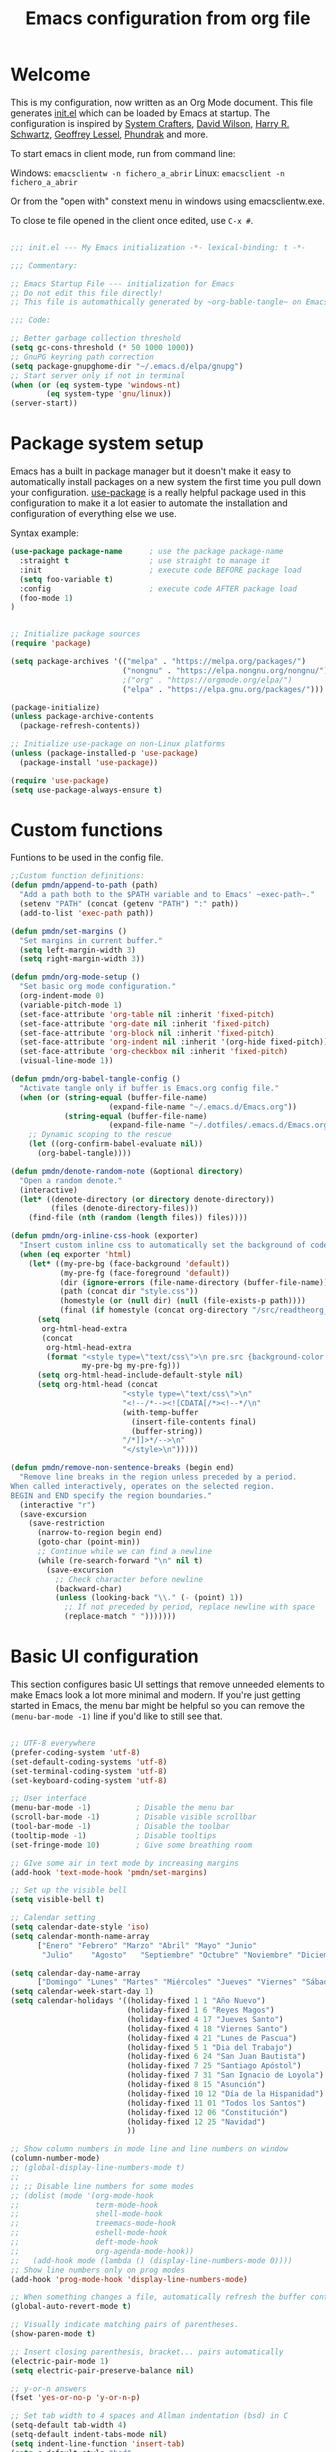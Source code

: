 #+TITLE: Emacs configuration from org file
#+PROPERTY: header-args:emacs-lisp :tangle ~/.emacs.d/init.el :mkdirp yes
#+STARTUP: overview

* Welcome

This is my configuration, now written as an Org Mode document.  This file generates [[file:init.el][init.el]] which can be loaded by Emacs at startup.
The configuration is inspired by [[https://github.com/daviwil/emacs-from-scratch][System Crafters]], [[https://github.com/daviwil/dotfiles/tree/master/.emacs.d][David Wilson]], [[https://github.com/hrs][Harry R. Schwartz]], [[https://github.com/geolessel][Geoffrey Lessel]], [[https://config.phundrak.com/emacs/][Phundrak]] and more.

To start emacs in client mode, run from command line:

Windows: ~emacsclientw -n fichero_a_abrir~
Linux: ~emacsclient -n fichero_a_abrir~

Or from the "open with" constext menu in windows using emacsclientw.exe.

To close te file opened in the client once edited, use =C-x #=.

#+begin_src emacs-lisp

  ;;; init.el --- My Emacs initialization -*- lexical-binding: t -*-

  ;;; Commentary:

  ;; Emacs Startup File --- initialization for Emacs
  ;; Do not edit this file directly!
  ;; This file is automathically generated by ~org-bable-tangle~ on Emacs.org

  ;;; Code:

  ;; Better garbage collection threshold
  (setq gc-cons-threshold (* 50 1000 1000))
  ;; GnuPG keyring path correction
  (setq package-gnupghome-dir "~/.emacs.d/elpa/gnupg")
  ;; Start server only if not in terminal
  (when (or (eq system-type 'windows-nt)
          (eq system-type 'gnu/linux))
  (server-start))
#+end_src

* Package system setup

Emacs has a built in package manager but it doesn't make it easy to automatically install packages on a new system the first time you pull down your configuration.  [[https://github.com/jwiegley/use-package][use-package]] is a really helpful package used in this configuration to make it a lot easier to automate the installation and configuration of everything else we use.

 Syntax example:
 
#+BEGIN_SRC emacs-lisp :tangle no
  (use-package package-name      ; use the package package-name
    :straight t                  ; use straight to manage it
    :init                        ; execute code BEFORE package load
    (setq foo-variable t)
    :config                      ; execute code AFTER package load
    (foo-mode 1)
  )
#+END_SRC

#+begin_src emacs-lisp

  ;; Initialize package sources
  (require 'package)

  (setq package-archives '(("melpa" . "https://melpa.org/packages/")
                           ("nongnu" . "https://elpa.nongnu.org/nongnu/")
                           ;("org" . "https://orgmode.org/elpa/")
                           ("elpa" . "https://elpa.gnu.org/packages/")))

  (package-initialize)
  (unless package-archive-contents
    (package-refresh-contents))

  ;; Initialize use-package on non-Linux platforms
  (unless (package-installed-p 'use-package)
    (package-install 'use-package))

  (require 'use-package)
  (setq use-package-always-ensure t)

#+end_src

* Custom functions

Funtions to be used in the config file.

#+BEGIN_SRC  emacs-lisp
  ;;Custom function definitions:
  (defun pmdn/append-to-path (path)
    "Add a path both to the $PATH variable and to Emacs' ~exec-path~."
    (setenv "PATH" (concat (getenv "PATH") ":" path))
    (add-to-list 'exec-path path))
#+END_SRC

#+begin_src emacs-lisp
  (defun pmdn/set-margins ()
    "Set margins in current buffer."
    (setq left-margin-width 3)
    (setq right-margin-width 3))
#+end_src

#+begin_src emacs-lisp
  (defun pmdn/org-mode-setup ()
    "Set basic org mode configuration."
    (org-indent-mode 0)
    (variable-pitch-mode 1)
    (set-face-attribute 'org-table nil :inherit 'fixed-pitch)
    (set-face-attribute 'org-date nil :inherit 'fixed-pitch)
    (set-face-attribute 'org-block nil :inherit 'fixed-pitch)
    (set-face-attribute 'org-indent nil :inherit '(org-hide fixed-pitch))
    (set-face-attribute 'org-checkbox nil :inherit 'fixed-pitch)
    (visual-line-mode 1))
#+end_src

#+begin_src emacs-lisp
  (defun pmdn/org-babel-tangle-config ()
    "Activate tangle only if buffer is Emacs.org config file."
    (when (or (string-equal (buffer-file-name)
                        (expand-file-name "~/.emacs.d/Emacs.org"))
              (string-equal (buffer-file-name)
                        (expand-file-name "~/.dotfiles/.emacs.d/Emacs.org")))
      ;; Dynamic scoping to the rescue
      (let ((org-confirm-babel-evaluate nil))
        (org-babel-tangle))))
#+end_src

#+begin_src emacs-lisp
  (defun pmdn/denote-random-note (&optional directory)
    "Open a random denote."
    (interactive)
    (let* ((denote-directory (or directory denote-directory))
           (files (denote-directory-files)))
      (find-file (nth (random (length files)) files))))
#+end_src

#+begin_src emacs-lisp
  (defun pmdn/org-inline-css-hook (exporter)
    "Insert custom inline css to automatically set the background of code to whatever theme I'm using's background. Also embed css into html file."
    (when (eq exporter 'html)
      (let* ((my-pre-bg (face-background 'default))
             (my-pre-fg (face-foreground 'default))
             (dir (ignore-errors (file-name-directory (buffer-file-name))))
             (path (concat dir "style.css"))
             (homestyle (or (null dir) (null (file-exists-p path))))
             (final (if homestyle (concat org-directory "/src/readtheorg_theme/css/readtheorg.css") path)))
        (setq
         org-html-head-extra
         (concat
          org-html-head-extra
          (format "<style type=\"text/css\">\n pre.src {background-color: %s; color: %s;}</style>\n"
                  my-pre-bg my-pre-fg)))
        (setq org-html-head-include-default-style nil)
        (setq org-html-head (concat
                           "<style type=\"text/css\">\n"
                           "<!--/*--><![CDATA[/*><!--*/\n"
                           (with-temp-buffer
                             (insert-file-contents final)
                             (buffer-string))
                           "/*]]>*/-->\n"
                           "</style>\n")))))
#+end_src

#+begin_src emacs-lisp
  (defun pmdn/remove-non-sentence-breaks (begin end)
    "Remove line breaks in the region unless preceded by a period.
  When called interactively, operates on the selected region.
  BEGIN and END specify the region boundaries."
    (interactive "r")
    (save-excursion
      (save-restriction
        (narrow-to-region begin end)
        (goto-char (point-min))
        ;; Continue while we can find a newline
        (while (re-search-forward "\n" nil t)
          (save-excursion
            ;; Check character before newline
            (backward-char)
            (unless (looking-back "\\." (- (point) 1))
              ;; If not preceded by period, replace newline with space
              (replace-match " ")))))))
#+end_src

* Basic UI configuration

This section configures basic UI settings that remove unneeded elements to make Emacs look a lot more minimal and modern.  If you're just getting started in Emacs, the menu bar might be helpful so you can remove the =(menu-bar-mode -1)= line if you'd like to still see that.

#+begin_src emacs-lisp

    ;; UTF-8 everywhere
    (prefer-coding-system 'utf-8)
    (set-default-coding-systems 'utf-8)
    (set-terminal-coding-system 'utf-8)
    (set-keyboard-coding-system 'utf-8)

    ;; User interface
    (menu-bar-mode -1)          ; Disable the menu bar
    (scroll-bar-mode -1)        ; Disable visible scrollbar
    (tool-bar-mode -1)          ; Disable the toolbar
    (tooltip-mode -1)           ; Disable tooltips
    (set-fringe-mode 10)        ; Give some breathing room

    ;; GIve some air in text mode by increasing margins
    (add-hook 'text-mode-hook 'pmdn/set-margins)

    ;; Set up the visible bell
    (setq visible-bell t)

    ;; Calendar setting
    (setq calendar-date-style 'iso)
    (setq calendar-month-name-array
          ["Enero" "Febrero" "Marzo" "Abril" "Mayo" "Junio"
           "Julio"    "Agosto"   "Septiembre" "Octubre" "Noviembre" "Diciembre"])
        
    (setq calendar-day-name-array
          ["Domingo" "Lunes" "Martes" "Miércoles" "Jueves" "Viernes" "Sábado"])
    (setq calendar-week-start-day 1)
    (setq calendar-holidays '((holiday-fixed 1 1 "Año Nuevo")
                              (holiday-fixed 1 6 "Reyes Magos")
                              (holiday-fixed 4 17 "Jueves Santo")
                              (holiday-fixed 4 18 "Viernes Santo")
                              (holiday-fixed 4 21 "Lunes de Pascua")
                              (holiday-fixed 5 1 "Dia del Trabajo")
                              (holiday-fixed 6 24 "San Juan Bautista")
                              (holiday-fixed 7 25 "Santiago Apóstol")
                              (holiday-fixed 7 31 "San Ignacio de Loyola")
                              (holiday-fixed 8 15 "Asunción")
                              (holiday-fixed 10 12 "Día de la Hispanidad")
                              (holiday-fixed 11 01 "Todos los Santos")
                              (holiday-fixed 12 06 "Constitución")
                              (holiday-fixed 12 25 "Navidad")
                              ))

    ;; Show column numbers in mode line and line numbers on window
    (column-number-mode)
    ;; (global-display-line-numbers-mode t)
    ;;
    ;; ;; Disable line numbers for some modes
    ;; (dolist (mode '(org-mode-hook
    ;;                 term-mode-hook
    ;;                 shell-mode-hook
    ;;                 treemacs-mode-hook
    ;;                 eshell-mode-hook
    ;;                 deft-mode-hook
    ;;                 org-agenda-mode-hook))
    ;;   (add-hook mode (lambda () (display-line-numbers-mode 0))))
    ;; Show line numbers only on prog modes
    (add-hook 'prog-mode-hook 'display-line-numbers-mode)  

    ;; When something changes a file, automatically refresh the buffer containing it.
    (global-auto-revert-mode t)

    ;; Visually indicate matching pairs of parentheses.
    (show-paren-mode t)

    ;; Insert closing parenthesis, bracket... pairs automatically
    (electric-pair-mode 1)
    (setq electric-pair-preserve-balance nil)

    ;; y-or-n answers
    (fset 'yes-or-no-p 'y-or-n-p)	

    ;; Set tab width to 4 spaces and Allman indentation (bsd) in C
    (setq-default tab-width 4)
    (setq-default indent-tabs-mode nil)
    (setq indent-line-function 'insert-tab)
    (setq c-default-style "bsd"
          c-basic-offset 4)

    ;; Kill the current buffer when selecting a new directory
    (setq dired-kill-when-opening-new-dired-buffer t)

    ;; tab-bar configuration
    (setq tab-bar-show 1)                      ;; hide bar if at least 1 tab open
    (setq tab-bar-close-button-show nil)       ;; hide tab close / X button
    (setq tab-bar-new-tab-choice "*dashboard*");; buffer to show in new tabs
    (setq tab-bar-tab-hints t)                 ;; show tab numbers
    (setq tab-bar-separator "")                ;; separator
    (setq tab-bar-format '(tab-bar-format-menu-bar
                           tab-bar-format-tabs
                           tab-bar-separator)) ;; elements to include in bar
    (setq tab-bar-select-tab-modifiers '(meta));; fast selection
    (setq tab-bar-new-tab-to 'rightmost)       ;; placement of new tab
    (set-face-attribute 'tab-bar nil :foreground "DarkGray")
    ;;To make ediff to be horizontally split
    (setq ediff-split-window-function 'split-window-horizontally)
    ;;To make ediff operate on selected-frame
    (setq ediff-window-setup-function 'ediff-setup-windows-plain)

#+end_src

* Who am I?

Personal information.

#+BEGIN_SRC emacs-lisp

  (setq user-full-name "Patxi Madina")
  (cond ((eq system-type 'windows-nt)
         ;; Windows-specific code goes here.
         (setq user-mail-address "pmadina@mondragon.edu"))
        ((eq system-type 'gnu/linux)
         ;; Linux-specific code goes here.
         (setq user-mail-address "pmdn@mailbox.org")
         ))

#+END_SRC

* Directory organizing
This sections makes sure the directory stays organized

#+begin_src emacs-lisp

;; Custom command stored on its own file
(setq custom-file (expand-file-name "custom.el" user-emacs-directory))
(when (file-exists-p custom-file)
  (load custom-file))
;; Back-up directories
(setq backup-directory-alist
      `((".*" . ,temporary-file-directory)))
(setq auto-save-file-name-transforms
      `((".*" ,temporary-file-directory t)))

#+end_src

* Key bindings

In this section global key bindings are added.

#+begin_src emacs-lisp

  ;; Make ESC quit prompts
  (global-set-key (kbd "<escape>") 'keyboard-escape-quit)
  (global-set-key (kbd "C-c a") 'org-agenda)
  (global-set-key (kbd "C-c c") 'org-capture)
  (global-set-key (kbd "C-c l") 'org-store-link)
  (global-set-key (kbd "C-c e") 'pulsar-pulse-line)
  (global-set-key (kbd "C-c j") 'pmdn/remove-non-sentence-breaks)

#+end_src

* UI configurations

** Color theme
[[https://protesilaos.com/emacs/modus-themes][modus-themes]] are highly accessible themes, conforming with the highest standard for colour contrast between background and foreground values (WCAG AAA). They also are optimised for users with red-green colour deficiency.

The themes are very customisable and provide support for a very wide range of packages. Their manual is detailed so that new users can get started, while it also provides custom code for all sorts of more advanced customisations.

#+begin_src emacs-lisp
  ;; modus themes configuration
  (use-package modus-themes
    :ensure
    :init
    ;; Add all your customizations prior to loading the themes
    ;; Remove the border
    (setq modus-themes-common-palette-overrides
          '((border-mode-line-active unspecified)
            (border-mode-line-inactive unspecified)
            (fringe unspecified)))
    (setq modus-themes-italic-constructs t
          modus-themes-bold-constructs t
          modus-themes-variable-pitch-ui t
          modus-themes-mixed-fonts t
          modus-themes-headings
          '((0 . (variable-pitch regular 1.2))
            (1 . (variable-pitch regular 1.2))
            (2 . (variable-pitch regular 1.1))
            (3 . (variable-pitch regular 1.1))
            (4 . (variable-pitch regular 1.1))
            (5 . (variable-pitch regular 1.1)) 
            (6 . (variable-pitch regular 1.1))
            (7 . (variable-pitch regular 1.1)))))
#+end_src

[[https://protesilaos.com/emacs/ef-themes][ef-themes]] are a collection of light and dark themes for GNU Emacs whose goal is to provide colorful ("pretty") yet legible options.

#+begin_src emacs-lisp
  ;; ef themes configuration
  (use-package ef-themes
    :ensure t
    :config
    (setq ef-themes-variable-pitch-ui t
        ef-themes-mixed-fonts t
        ef-themes-headings
        '((0 . (variable-pitch regular 1.2))
          (1 . (variable-pitch regular 1.2))
          (2 . (variable-pitch regular 1.1))
          (3 . (variable-pitch regular 1.1))
          (4 . (variable-pitch regular 1.1))
          (5 . (variable-pitch regular 1.1)) 
          (6 . (variable-pitch regular 1.1))
          (7 . (variable-pitch regular 1.1))))
    (load-theme 'ef-elea-dark t))
#+end_src

** Fonts

#+begin_src emacs-lisp
  (cond ((eq system-type 'windows-nt)
       ;; Windows-specific code goes here.
       ;; Spacing
       (setq-default line-spacing 0.25)
       ;; Set DejaVu font for the some glyphs
       (set-fontset-font t ?◉ "DejaVu Sans")
       (set-fontset-font t ?▾ "DejaVu Sans")
       )
      ((eq system-type 'gnu/linux)
       ;; Linux-specific code goes here.
       ))

  ;; Use mono fonts for better alignment
  (set-face-attribute 'default nil
                      :font "Fira Mono"
                      :weight 'regular
                      :height 100)

  (set-face-attribute 'fixed-pitch nil
                      :font "Fira Mono"
                      :weight 'regular
                      :height 100)

  (set-face-attribute 'variable-pitch nil
                      :font "Fira Sans"
                      :weight 'light
                      :height 105)

  ;; This sets de default font, as 'set-face-attribute' does not seem to work 
  (add-to-list 'default-frame-alist '(font . "Fira Mono-10"))
#+end_src

** Icons

*NOTE:* The first time you load your configuration on a new machine, you'll need to run =M-x all-the-icons-install-fonts= and  =M-x nerd-icons-install-fonts= so that mode line icons display correctly.

#+begin_src emacs-lisp
  ;; All the icons
  (use-package all-the-icons
    :ensure t)
  ;; Nerd icons
  (use-package nerd-icons
    :ensure t)
#+end_src

** Better Modeline

[[https://github.com/seagle0128/doom-modeline][doom-modeline]] is a very attractive and rich (yet still minimal) mode line configuration for Emacs.  The default configuration is quite good but you can check out the [[https://github.com/seagle0128/doom-modeline#customize][configuration options]] for more things you can enable or disable.

#+begin_src emacs-lisp
  ;; Configure Doom Modeline
  (use-package doom-modeline
    :hook (after-init . doom-modeline-mode)
    :custom ((doom-modeline-buffer-file-name-style 'truncate-except-project)))
#+end_src

** Diminish  

[[https://github.com/emacsmirror/diminish][Diminish]] implements hiding or abbreviation of the mode line displays (lighters) of minor-modes.

#+begin_src emacs-lisp

;; Diminish minor modes
(use-package diminish
  :ensure t)

#+end_src

** Which Key

[[https://github.com/justbur/emacs-which-key][which-key]] is a useful UI panel that appears when you start pressing any key binding in Emacs to offer you all possible completions for the prefix.  For example, if you press =C-c= (hold control and press the letter =c=), a panel will appear at the bottom of the frame displaying all of the bindings under that prefix and which command they run.  This is very useful for learning the possible key bindings in the mode of your current buffer.

#+begin_src emacs-lisp

;; To show next commands with which-key
(use-package which-key
  :defer 0
  :diminish which-key-mode
  :config
  (which-key-mode)
  (setq which-key-idle-delay 0.5))

#+end_src

** Dashboard

[[https://github.com/emacs-dashboard/emacs-dashboard][Dashboard]] is an extensible emacs startup screen showing you what’s most important.

#+BEGIN_SRC emacs-lisp
  ;; Dashboard configuration
  (use-package dashboard
    :ensure t
    :config
    (dashboard-setup-startup-hook)
    ; set the title
    (setq dashboard-banner-logo-title "Bienvenido a Emacs!")
    ; set the banner
    (setq dashboard-startup-banner "~/.emacs.d/emacs-splash.png")
    (setq dashboard-projects-backend 'project-el)
    ; display icons on both GUI and terminal
    (setq dashboard-display-icons-p t)
    ; use `nerd-icons' package
    (setq dashboard-icon-type 'nerd-icons)
    (setq dashboard-navigator-buttons
          `(;; line1
            ;; Shortcuts
            ((,(nerd-icons-octicon "nf-oct-mark_github" :height 1.0 :v-adjust 0.0)
              "Github"
              "Github repository"
              (lambda (&rest _) (browse-url "https://github.com/pmdn/dotfiles/tree/master/.emacs.d")))
            (,(nerd-icons-octicon "nf-oct-tools" :height 1.0 :v-adjust 0.0)
              "Config"
              "Configuration file"
              (lambda (&rest _) (find-file (expand-file-name  "~/.emacs.d/Emacs.org"))))
            (,(nerd-icons-octicon "nf-oct-rss" :height 0.9 :v-adjust 0.0)
              "Elfeed"
              "Go to rss feed"
              (lambda (&rest _) (elfeed))))))
    ; set the sections I'd like displayed and how many of each
    (setq dashboard-items '((recents . 7) (projects . 5) (bookmarks . 5) (agenda . 5)))
    (setq dashboard-heading-icons '((recents   . "nf-oct-history")
                                (bookmarks . "nf-oct-bookmark")
                                (agenda    . "nf-oct-calendar")
                                (projects  . "nf-oct-rocket")
                                (registers . "nf-oct-database")))
    (setq dashboard-startupify-list '(dashboard-insert-banner
                                  dashboard-insert-newline
                                  dashboard-insert-banner-title
                                  dashboard-insert-newline
                                  dashboard-insert-navigator
                                  dashboard-insert-newline
                                  dashboard-insert-init-info
                                  dashboard-insert-items
                                  dashboard-insert-newline
                                  dashboard-insert-footer))
    ; center it all
    (setq dashboard-center-content t)
    ; show shortcut keys
    (setq dashboard-show-shortcuts t)
    ; use nice icons for the files
    (setq dashboard-set-file-icons t)
    ; use nice section icons
    (setq dashboard-set-heading-icons t)
    ; disable the snarky footer
    (setq dashboard-set-footer nil))

#+END_SRC

** Nerd-icons-dired

[[https://github.com/rainstormstudio/nerd-icons-dired][nerd-icons-dired]] brings icons to =dired=.

#+begin_src emacs-lisp
  ;; nerd-icons in dired
  (use-package nerd-icons-dired
    :hook
    (dired-mode . nerd-icons-dired-mode))
#+end_src

** Dired-Sidebar

[[https://github.com/jojojames/dired-sidebar][dired-sidebar]] is a file and project explorer in tree mode for quick navigation and exploration based on =dired=.

#+begin_src emacs-lisp

  ;;Dired-Sidebar configuration
  (use-package dired-sidebar
    :bind (("C-c s" . dired-sidebar-toggle-sidebar))
    :ensure t
    :commands (dired-sidebar-toggle-sidebar)
    :config
    ;;(setq dired-sidebar-subtree-line-prefix "__")
    (setq dired-sidebar-theme 'ascii))

#+end_src

** Pulsar

[[https://github.com/protesilaos/pulsar][pulsar]] is a small package that temporarily highlights the current line after a given function is invoked. It uses the built in =pulse.el= package.

#+begin_src emacs-lisp
  ;; pulsar configuration 
  (use-package pulsar
    :custom
    ;; NOTE: The commented out functions are from before
    ;; the introduction of `pulsar-pulse-on-window-change'.  Try
    ;; that instead.
    (pulsar-pulse-functions ; Read the doc string for why not `setq'
     '(recenter-top-bottom
       move-to-window-line-top-bottom
       reposition-window
       bookmark-jump
       other-window
       delete-window
       delete-other-windows
       forward-page
       backward-page
       scroll-up-command
       scroll-down-command
       windmove-right
       windmove-left
       windmove-up
       windmove-down
       windmove-swap-states-right
       windmove-swap-states-left
       windmove-swap-states-up
       windmove-swap-states-down
       tab-new
       tab-close
       tab-next
       org-next-visible-heading
       org-previous-visible-heading
       org-forward-heading-same-level
       org-backward-heading-same-level
       outline-backward-same-level
       outline-forward-same-level
       outline-next-visible-heading
       outline-previous-visible-heading
       ace-window
       outline-up-heading))
    :config
    (pulsar-global-mode 1)
    (setq pulsar-pulse t)
    (setq pulsar-delay 0.055)
    (setq pulsar-iterations 10)
    (setq pulsar-face 'pulsar-yellow)
    (setq pulsar-highlight-face 'pulsar-yellow))
#+end_src

** Avy

[[https://github.com/abo-abo/avy][avy]] is a GNU Emacs package for jumping to visible text using a char-based decision tree.

#+begin_src emacs-lisp
  ;; Configure avy
  (use-package avy
    :ensure t
    :bind (("C-:" . avy-goto-char)
           ("C-M-:" . avy-goto-char-2)))
#+end_src

** Breadcrumb

Breadcrumbs are sequences of short strings indicating where you are in some big tree-like maze that is probably your code. [[https://github.com/joaotavora/breadcrumb][Breadcrumb]] is a package for headerline indication of where you are in a large project.

#+begin_src emacs-lisp
  ;;Breadcrumb configuration
  (use-package breadcrumb
    :hook (prog-mode . breadcrumb-local-mode))
#+end_src

** Rainbow mode

[[https://elpa.gnu.org/packages/rainbow-mode.html][rainbow-mode]] is a package to colorize color names in buffers.

#+begin_src emacs-lisp
  ;; rainbow-mode configuration 
  (use-package rainbow-mode
    :ensure t
    :hook
    (prog-mode . rainbow-mode)
    (text-mode . rainbow-mode))
#+end_src

** Nerd icons in ibuffer

[[https://github.com/seagle0128/nerd-icons-ibuffer][nerd-icons-ibuffer]] displays nerd icons in ibuffer.

#+begin_src emacs-lisp
  ;; Configure nerd-icons-ibuffer
  (use-package nerd-icons-ibuffer
    :ensure t
    :hook (ibuffer-mode . nerd-icons-ibuffer-mode))
#+end_src

* Completion framework

Completion in Emacs is key. Previously I used [[https://oremacs.com/swiper/][Ivy/Swiper/Counsel]] for the minibuffer and [[https://company-mode.github.io/][Company]] for in-buffer completion. Although they are nice and work perfectly, I have decided to go on with more /emacsy/ alternatives, that make use of built-in emacs capabilities instead of adding their own. This make them more scalable and easier to mantain. Below are some configuration examples, as well as some tutorials explaining the different functionalities of the packages.

Configurations:
- [[https://github.com/jeremyf/dotemacs/blob/main/emacs.d/configuration.org#how-does-this-thing-work][Jeremy Friesen]] (also [[https://codeberg.org/takeonrules/dotemacs/src/branch/main/emacs.d/configuration.org#headline-11][here]]).
- [[https://config.daviwil.com/emacs#completion-system][David Will]]
- [[https://protesilaos.com/emacs/dotemacs#h:98d3abcc-f34e-4029-aabc-740f0b6421f8][Protesilaos Stavrou]]
- [[https://sgtpeacock.com/dot-files/Emacs.html#org8b90451][Samuel Thomas]]
- [[https://github.com/rougier/dotemacs/blob/master/dotemacs.org#completion][Nicolas P. Rougier]]

Corfu + orderless with eglot: https://github.com/minad/corfu/issues/136

Tutorials: 
- https://www.youtube.com/watch?v=43Dg5zYPHTU
- https://www.youtube.com/watch?v=5ffb2at2d7w
- https://www.youtube.com/watch?v=UtqE-lR2HCA&pp=ugMICgJlcxABGAE%3D
- https://www.youtube.com/watch?v=nyz4O7EwxIk
- https://www.youtube.com/watch?v=J0OaRy85MOo
- https://www.youtube.com/watch?v=fnE0lXoe7Y0 and https://github.com/abcdw/notes/blob/master/notes/20220715092523-emacs_completion_explained.org

Articles:
- Vertico, Marginalia, Orderless: https://kristofferbalintona.me/posts/202202211546/
- Corfu: https://kristofferbalintona.me/posts/202202270056/
- Cape: https://kristofferbalintona.me/posts/202203130102/

** Orderless

[[https://github.com/oantolin/orderless][Orderless]] is a completion style that divides the pattern into space-separated components, and matches candidates that match all of the components in any order.

#+begin_src emacs-lisp
  ;; Configure orderless
  (use-package orderless
    :ensure t
    :custom
    (completion-styles '(orderless basic))
    (completion-category-overrides '((file (styles basic partial-completion)))))
#+end_src

** Vertico

[[https://github.com/minad/vertico][Vertico]] is a performant and minimalistic vertical completion UI based on the default completion system and aims to be highly flexible, extensible and modular.

#+begin_src emacs-lisp
;; Enable vertico
(use-package vertico
  :init
  (vertico-mode)

  ;; Different scroll margin
  ;; (setq vertico-scroll-margin 0)

  ;; Show more candidates
  ;; (setq vertico-count 20)

  ;; Grow and shrink the Vertico minibuffer
  ;; (setq vertico-resize t)

  ;; Optionally enable cycling for `vertico-next' and `vertico-previous'.
  (setq vertico-cycle t)
  )

;; Persist history over Emacs restarts. Vertico sorts by history position.
(use-package savehist
  :init
  (savehist-mode))

;; A few more useful configurations...
(use-package emacs
  :init
  ;; Add prompt indicator to `completing-read-multiple'.
  ;; We display [CRM<separator>], e.g., [CRM,] if the separator is a comma.
  (defun crm-indicator (args)
    (cons (format "[CRM%s] %s"
                  (replace-regexp-in-string
                   "\\`\\[.*?]\\*\\|\\[.*?]\\*\\'" ""
                   crm-separator)
                  (car args))
          (cdr args)))
  (advice-add #'completing-read-multiple :filter-args #'crm-indicator)

  ;; Do not allow the cursor in the minibuffer prompt
  (setq minibuffer-prompt-properties
        '(read-only t cursor-intangible t face minibuffer-prompt))
  (add-hook 'minibuffer-setup-hook #'cursor-intangible-mode)

  ;; Emacs 28: Hide commands in M-x which do not work in the current mode.
  ;; Vertico commands are hidden in normal buffers.
  ;; (setq read-extended-command-predicate
  ;;       #'command-completion-default-include-p)

  ;; Enable recursive minibuffers
  (setq enable-recursive-minibuffers t))

#+end_src

** Consult

[[https://github.com/minad/consult][Consult]] provides a lot of useful completion commands similar to Ivy's Counsel but based on the Emacs completion function =completing-read=.

#+begin_src emacs-lisp
  ;; Configuration for Consult
  (use-package consult
    ;; Replace bindings. Lazily loaded due by `use-package'.
    :bind (;; C-c bindings (mode-specific-map)
           ("C-c h" . consult-history)
           ("C-c m" . consult-mode-command)
           ("C-c k" . consult-kmacro)
           ;; C-x bindings (ctl-x-map)
           ("C-x M-:" . consult-complex-command)     ;; orig. repeat-complex-command
           ("C-x b" . consult-buffer)                ;; orig. switch-to-buffer
           ("C-x r b" . consult-bookmark)            ;; orig. bookmark-jump
           ("C-x p b" . consult-project-buffer)      ;; orig. project-switch-to-buffer
           ;; Custom M-# bindings for fast register access
           ("M-#" . consult-register-load)
           ("M-'" . consult-register-store)          ;; orig. abbrev-prefix-mark (unrelated)
           ("C-M-#" . consult-register)
           ;; Other custom bindings
           ("C-s" . consult-line)
           ("C-c f" . consult-recent-file)
           ("M-y" . consult-yank-pop)                ;; orig. yank-pop
           ("<help> a" . consult-apropos)            ;; orig. apropos-command
           ;; M-g bindings (goto-map)
           ("M-g e" . consult-compile-error)
           ("M-g f" . consult-flymake)               ;; Alternative: consult-flycheck
           ("M-g g" . consult-goto-line)             ;; orig. goto-line
           ("M-g o" . consult-outline)               ;; Alternative: consult-org-heading
           ("M-g m" . consult-mark)
           ("M-g k" . consult-global-mark)
           ("M-g i" . consult-imenu)
           ("M-g I" . consult-imenu-multi)
           ;; M-s bindings (search-map)
           ("M-s d" . consult-find)
           ("M-s D" . consult-locate)
           ("M-s g" . consult-grep)
           ("M-s G" . consult-git-grep)
           ("M-s r" . consult-ripgrep)
           ("M-s l" . consult-line)
           ("M-s L" . consult-line-multi)
           ("M-s m" . consult-multi-occur)
           ("M-s k" . consult-keep-lines)
           ("M-s u" . consult-focus-lines)
           ;; Isearch integration
           ("M-s e" . consult-isearch-history)
           :map isearch-mode-map
           ("M-e" . consult-isearch-history)         ;; orig. isearch-edit-string
           ("M-s e" . consult-isearch-history)       ;; orig. isearch-edit-string
           ("M-s l" . consult-line)                  ;; needed by consult-line to detect isearch
           ("M-s L" . consult-line-multi)            ;; needed by consult-line to detect isearch
           ;; Minibuffer history
           :map minibuffer-local-map
           ("M-s" . consult-history)                 ;; orig. next-matching-history-element
           ("M-r" . consult-history))                ;; orig. previous-matching-history-element

    ;; Enable automatic preview at point in the *Completions* buffer. This is
    ;; relevant when you use the default completion UI.
    :hook (completion-list-mode . consult-preview-at-point-mode))

#+end_src

** Marginalia 

[[https://github.com/minad/marginalia][Marginalia]] adds marks or annotations placed at the margin of the page of a book or in this case helpful colorful annotations placed at the margin of the minibuffer for your completion candidates.

#+begin_src emacs-lisp
  ;; Enable rich annotations using the Marginalia package
  (use-package marginalia
    ;; Either bind `marginalia-cycle' globally or only in the minibuffer
    :bind (("M-A" . marginalia-cycle)
           :map minibuffer-local-map
           ("M-A" . marginalia-cycle))

    ;; The :init configuration is always executed (Not lazy!)
    :init

    ;; Must be in the :init section of use-package such that the mode gets
    ;; enabled right away. Note that this forces loading the package.
    (marginalia-mode))

  ;; Add icons to completion candidates using the built in completion metadata functions
  (use-package nerd-icons-completion
    :after marginalia
    :config
    (nerd-icons-completion-mode)
    :hook
    ('marginalia-mode-hook . 'nerd-icons-completion-marginalia-setup))

#+end_src

** Embark

[[https://github.com/oantolin/embark][Embark]] makes it easy to choose a command to run based on what is near point, both during a minibuffer completion session (in a way familiar to Helm or Counsel users) and in normal buffers.

#+begin_src emacs-lisp
  ;; Embark configuration
  (use-package embark
    :ensure t

    :bind
    (("C-." . embark-act)         ;; pick some comfortable binding
     ("C-;" . embark-dwim)        ;; good alternative: M-.
     ("C-h B" . embark-bindings)) ;; alternative for `describe-bindings'

    :init

    ;; Optionally replace the key help with a completing-read interface
    (setq prefix-help-command #'embark-prefix-help-command)

    :config

    ;; Hide the mode line of the Embark live/completions buffers
    (add-to-list 'display-buffer-alist
                 '("\\`\\*Embark Collect \\(Live\\|Completions\\)\\*"
                   nil
                   (window-parameters (mode-line-format . none)))))

  ;; Consult users will also want the embark-consult package.
  (use-package embark-consult
    :ensure t
    :after (embark consult)
    :demand t ; only necessary if you have the hook below
    ;; if you want to have consult previews as you move around an
    ;; auto-updating embark collect buffer
    :hook
    (embark-collect-mode . consult-preview-at-point-mode))

#+end_src

** Corfu

[[https://github.com/minad/corfu][Corfu]] enhances completion at point with a small completion popup similar to Company.

#+begin_src emacs-lisp
  ;; Enable Corfu
  (use-package corfu
    ;; Optional customizations
    :custom
    (corfu-cycle t)                ;; Enable cycling for `corfu-next/previous'
    (corfu-auto t)                 ;; Enable auto completion
    ;; (corfu-separator ?\s)          ;; Orderless field separator
    ;; (corfu-quit-at-boundary nil)   ;; Never quit at completion boundary
    ;; (corfu-quit-no-match nil)      ;; Never quit, even if there is no match
    ;; (corfu-preview-current nil)    ;; Disable current candidate preview
    ;; (corfu-preselect-first nil)    ;; Disable candidate preselection
    ;; (corfu-on-exact-match nil)     ;; Configure handling of exact matches
    ;; (corfu-echo-documentation nil) ;; Disable documentation in the echo area
    ;; (corfu-scroll-margin 5)        ;; Use scroll margin
    (corfu-min-width 40)           ;; Set a minimun width for the corfu area

    ;; Recommended: Enable Corfu globally.
    ;; This is recommended since Dabbrev can be used globally via  M-/.
    ;; See also `corfu-excluded-modes'.
    :init
    (global-corfu-mode))

  ;; Add icons to completions in corfu
  (use-package nerd-icons-corfu
    :after corfu
    :init (add-to-list 'corfu-margin-formatters #'nerd-icons-corfu-formatter))

  ;; A few more useful configurations...
  (use-package emacs
    :init
    ;; TAB cycle if there are only few candidates
    (setq completion-cycle-threshold 3)

    ;; Emacs 28: Hide commands in M-x which do not apply to the current mode.
    ;; Corfu commands are hidden, since they are not supposed to be used via M-x.
    ;; (setq read-extended-command-predicate
    ;;       #'command-completion-default-include-p)

    ;; Enable indentation+completion using the TAB key.
    ;; `completion-at-point' is often bound to M-TAB.
    (setq tab-always-indent 'complete))  
#+end_src

** Cape

[[https://github.com/minad/cape][Cape]] provides Completion At Point Extensions which can be used in combination with the [[https://github.com/minad/corfu][Corfu]] completion UI or the default completion UI. The completion backends used by =completion-at-point= are so called =completion-at-point-functions= (Capfs).

#+begin_src emacs-lisp
  ;; Add cape extensions
  (use-package cape
    ;; Bind dedicated completion commands
    ;; Alternative prefix keys: C-c p, M-p, M-+, ...
    :bind (("C-c p p" . completion-at-point) ;; capf
           ("C-c p t" . complete-tag)        ;; etags
           ("C-c p d" . cape-dabbrev)        ;; or dabbrev-completion
           ("C-c p h" . cape-history)
           ("C-c p f" . cape-file)
           ("C-c p k" . cape-keyword)
           ("C-c p s" . cape-symbol)
           ("C-c p a" . cape-abbrev)
           ("C-c p i" . cape-ispell)
           ("C-c p l" . cape-line)
           ("C-c p w" . cape-dict)
           ("C-c p \\" . cape-tex)
           ("C-c p _" . cape-tex)
           ("C-c p ^" . cape-tex)
           ("C-c p &" . cape-sgml)
           ("C-c p r" . cape-rfc1345))
    :init
    ;; Add `completion-at-point-functions', used by `completion-at-point'.
    (add-to-list 'completion-at-point-functions #'cape-dabbrev)
    (add-to-list 'completion-at-point-functions #'cape-file)
    ;;(add-to-list 'completion-at-point-functions #'cape-history)
    ;;(add-to-list 'completion-at-point-functions #'cape-keyword)
    ;;(add-to-list 'completion-at-point-functions #'cape-tex)
    ;;(add-to-list 'completion-at-point-functions #'cape-sgml)
    ;;(add-to-list 'completion-at-point-functions #'cape-rfc1345)
    ;;(add-to-list 'completion-at-point-functions #'cape-abbrev)
    ;;(add-to-list 'completion-at-point-functions #'cape-ispell)
    ;;(add-to-list 'completion-at-point-functions #'cape-dict)
    ;;(add-to-list 'completion-at-point-functions #'cape-symbol)
    ;;(add-to-list 'completion-at-point-functions #'cape-line)
  )
#+end_src

* Org Mode

[[https://orgmode.org/][Org Mode]] is one of the hallmark features of Emacs.  It is a rich document editor, project planner, task and time tracker, blogging engine, and literate coding utility all wrapped up in one package.

** Basic Config

This section contains the basic configuration for =org-mode=, including agenda, capture and refile.

Some inspiration from:
- https://paul-nameless.com/emacs-org-mode-100-books.html
- https://stackoverflow.com/questions/2581935/import-csv-into-org-mode-properties
- https://victorianoi.notion.site/

Bookmark capture from:
- https://karl-voit.at/2014/08/10/bookmarks-with-orgmode/
- https://blog.lazkani.io/posts/bookmark-with-org-capture/  


#+begin_src emacs-lisp

  ;; Org mode configuration

  ;; Change font size for headings
  (with-eval-after-load 'org-faces
    ;; Increase the size of various headings
    (set-face-attribute 'org-document-title nil :font "Fira Sans" :weight 'bold :height 1.3)
    (dolist (face '((org-level-1 . 1.2)
                    (org-level-2 . 1.1)
                    (org-level-3 . 1.05)
                    (org-level-4 . 1.0)
                    (org-level-5 . 1.1)
                    (org-level-6 . 1.1)
                    (org-level-7 . 1.1)
                    (org-level-8 . 1.1)))
      (set-face-attribute (car face) nil :font "Fira Sans" :weight 'regular :height (cdr face))))

  (use-package org
    :pin elpa
    :hook (org-mode . pmdn/org-mode-setup)
    :config
    (setq org-babel-default-header-args
          (cons '(:results . "output verbatim replace")
                (assq-delete-all :results org-babel-default-header-args)))
    (setq org-babel-lisp-eval-fn #'sly-eval)
    (setq org-ellipsis " ▾")
    ;;(setq org-adapt-indentation 'headline-data)
    (setq org-hide-emphasis-markers t)
    ;; Fix image width and show inline images
    (setq org-image-actual-width 700)
    (setq org-startup-with-inline-images t)

    (setq org-agenda-start-with-log-mode t)
    (setq org-log-done 'time)
    (setq org-log-into-drawer t)
    (setq org-id-link-to-org-use-id 'use-existing)
    (setq org-format-latex-options (plist-put org-format-latex-options :scale 1.2))

    (cond ((eq system-type 'windows-nt)
           ;; Windows-specific code goes here.
           (setq org-directory "C:/MGEP Dropbox/patxi madina hernandez/OrgFiles")
           )
          ((eq system-type 'gnu/linux)
           ;; Linux-specific code goes here.
           (setq org-directory "~/Sync/Sincronizadas/Notes/OrgFiles")
           ))
    
    (setq org-agenda-files
          (list
           (concat org-directory "/Notas.org")
           (concat org-directory "/InboxMovil.org")))
    (setq org-archive-location (concat org-directory "/Archivo.org::datetree/"))

    (require 'org-habit)
    (add-to-list 'org-modules 'org-habit)
    (setq org-habit-graph-column 60)

    (setq org-todo-keywords
          '((sequence "TODO(t)" "ACTIVE(a!)" "WAITING(w@/!)" "DELEGATED(d@/!)" "|" "DONE(D!)" "CANCELLED(C@)")
            (sequence "LEYENDO(y)" "|" "LEÍDO(i)")))

    (setq org-todo-keyword-faces
          '(("TODO".(:foreground "DarkSeaGreen" :weight bold))
            ("ACTIVE".(:foreground "LightSeaGreen" :weight bold))
            ("WAITING".(:foreground "peru" :weight bold))
            ("DELEGATED".(:foreground "CornflowerBlue" :weight bold))
            ("DONE".(:foreground "LightGrey" :weight bold))
            ("CANCELLED".(:foreground "IndianRed" :weight bold))
            ("LEYENDO".(:foreground "peru" :weight bold))
            ("LEÍDO".(:foreground "DarkSeaGreen" :weight bold))))

    (setq org-refile-use-outline-path 'file)
    (setq org-outline-path-complete-in-steps nil)
    (setq org-refile-targets
          '(("Archivo.org" :maxlevel . 1)
            (org-agenda-files :maxlevel . 9)))

    (setq org-log-refile 'note)
    ;; Save Org buffers after refiling!
    (advice-add 'org-refile :after 'org-save-all-org-buffers)

    (setq org-tag-alist
          '((:startgroup)
                                          ; Put mutually exclusive tags here
            (:endgroup)
            ("@errand" . ?E)
            ("@home" . ?H)
            ("@work" . ?W)
            ("agenda" . ?a)
            ("planning" . ?p)
            ("publish" . ?P)
            ("batch" . ?b)
            ("note" . ?n)
            ("idea" . ?i)))

    ;; Configure custom agenda views
    (setq org-tags-match-list-sublevels 'indented)
    (setq org-agenda-custom-commands
          '(("d" "Dashboard"
             ((agenda "" ((org-deadline-warning-days 7)))
              (todo "TODO" ((org-agenda-overriding-header "Todo Tasks")))
              (todo "ACTIVE" ((org-agenda-overriding-header "Active Tasks")))
              (todo "WAITING" ((org-agenda-overriding-header "Waiting Tasks")))
              (todo "DELEGATED" ((org-agenda-overriding-header "Delegated Tasks")))))

            ("w" "Workflow Status"
             ((todo "TODO"
                    ((org-agenda-overriding-header "Todo")
                     (org-agenda-files org-agenda-files)))
              (todo "ACTIVE"
                    ((org-agenda-overriding-header "Active Tasks")
                     (org-agenda-files org-agenda-files)))
              (todo "WAITING"
                    ((org-agenda-overriding-header "Waiting on External")
                     (org-agenda-files org-agenda-files)))
              (todo "DELEGATED"
                    ((org-agenda-overriding-header "Delegated on External")
                     (org-agenda-files org-agenda-files)))
              (todo "DONE"
                    ((org-agenda-overriding-header "Completed Tasks")
                     (org-agenda-files org-agenda-files)))
              (todo "CANCELLED"
                    ((org-agenda-overriding-header "Cancelled Tasks")
                     (org-agenda-files org-agenda-files)))))

            ("r" "Needs Refile"
             ((tags
               "refile"
               ((org-agenda-overriding-header "To refile")
                (org-tags-match-list-sublevels nil)))))))

    ;; Capture templates
    (setq org-default-notes-file (concat org-directory "/Notas.org"))
    (setq org-capture-templates
          `(("f" "Fast Note" entry (file+olp org-default-notes-file "Inbox")
             "* %?\n  %U\n  %i" :empty-lines 1)
            ("t" "Tasks" entry (file+olp org-default-notes-file "Inbox")
             "* TODO %?\n  %U\n  %a\n  %i" :empty-lines 1)
            ("r" "Reads" entry (file+olp org-default-notes-file "Libros" "Lista Lectura")
             "*** %\\1 %?\n :PROPERTIES:\n :Título: %^{Título}\n :Subtítulo: %^{Subtítulo}\n :Serie: %^{Serie}\n :Autor: %^{Autor [Apellido, Nombre]}\n :Año: %^{Año}\n :Categoría: %^{Categoría}\n :Puntuación: %^{Puntuación [1-5]}\n :Fecha: %^{Fecha Lectura [dd/mm/aaaa]}\n :Estado: %^{Estado|Leído|Leyendo|Pendiente}\n :END: \n" :empty-lines 1 :prepend t)
            ("d" "Dailies" entry (file+datetree org-default-notes-file)
             "* %^{Description} %^g\n Added: %U\n\n %?")
            ("b" "Bookmark (Clipboard)" entry (file+olp org-default-notes-file "Bookmarks")
             "* %(org-cliplink-capture) %^g\n:PROPERTIES:\n:CREATED: %U\n:END:\n\n- %?\n" :empty-lines 1 :prepend t)))
    (add-hook 'org-capture-mode-hook #'org-id-get-create)

    ;; Set global key for capture
    (define-key global-map (kbd "C-c r")
      (lambda () (interactive) (org-capture nil "r")))
    (define-key global-map (kbd "C-c t")
      (lambda () (interactive) (org-capture nil "t")))
    (define-key global-map (kbd "C-c b")
      (lambda () (interactive) (org-capture nil "b")))
    (define-key global-map (kbd "C-c d")
      (lambda () (interactive) (org-capture nil "d"))))

#+end_src

** Nicer Heading Bullets

[[https://github.com/sabof/org-bullets][org-bullets]] replaces the heading stars in =org-mode= buffers with nicer looking characters that you can control.  Another option for this is [[https://github.com/integral-dw/org-superstar-mode][org-superstar-mode]].

#+begin_src emacs-lisp
  ;; Set org bullets
  (use-package org-bullets
    :after org
    :hook (org-mode . org-bullets-mode)
    :custom
    (org-bullets-bullet-list '("◉" "○" "●" "○" "●" "○" "●")))

#+end_src

** Show emphasis markers when needed

[[https://github.com/awth13/org-appear][org-appear]] provides a way to toggle visibility of hidden elements such as emphasis markers, links, etc. by customising specific variables, e.g., =org-hide-emphasis-markers=.

#+begin_src emacs-lisp

  ;; org-appear configuration
  (use-package org-appear
      :after org
      :hook (org-mode . org-appear-mode))
  
#+end_src

** Configure Babel Languages

To execute or export code in =org-mode= code blocks, you'll need to set up =org-babel-load-languages= for each language you'd like to use.  [[https://orgmode.org/worg/org-contrib/babel/languages.html][This page]] documents all of the languages that you can use with =org-babel=.

#+begin_src emacs-lisp
  ;; Add org babel languages
  (org-babel-do-load-languages
    'org-babel-load-languages
    '((emacs-lisp . t)
      (python . t)
      (lisp . t)
      (scheme . t)
      (shell . t)))

  (push '("conf-unix" . conf-unix) org-src-lang-modes)

#+end_src

** Structure Templates

Org Mode's [[https://orgmode.org/manual/Structure-Templates.html][structure templates]] feature enables you to quickly insert code blocks into your Org files in combination with =org-tempo= by typing =<= followed by the template name like =el= or =py= and then press =TAB=.  For example, to insert an empty =emacs-lisp= block below, you can type =<el= and press =TAB= to expand into such a block.

You can add more =src= block templates below by copying one of the lines and changing the two strings at the end, the first to be the template name and the second to contain the name of the language [[https://orgmode.org/worg/org-contrib/babel/languages.html][as it is known by Org Babel]].

#+begin_src emacs-lisp
  ;; Org tempo templates
  (with-eval-after-load 'org
   ;; This is needed as of Org 9.2
   (require 'org-tempo)

    (add-to-list 'org-structure-template-alist '("sh" . "src shell"))
    (add-to-list 'org-structure-template-alist '("el" . "src emacs-lisp"))
    (add-to-list 'org-structure-template-alist '("li" . "src lisp"))
    (add-to-list 'org-structure-template-alist '("py" . "src python"))
    ;; For more complicated expansions now ~tempo-define-template must be used. n: newline, p: point after expansion
    (tempo-define-template "org-header"
         '("#+TITLE: " p n
           "#+DESCRITION: " n
           "#+AUTHOR: " n
           "#+SETUPFILE: ./org-html-themes/org/theme-readtheorg-local.setup" n
           "#+SETUPFILE: ./org-latex-themes/jake-latex-standard.setup" n
           "#+TAGS: " n
           "#+STARTUP: overview")
         "<t"
         "Insert an header in the org file"
         'org-tempo-tags)
    (tempo-define-template "org-meeting"
        '("*Asistentes:* " n
          "- " p n n
          "*Notas:* " n
          "- " n n
          "*Tareas:* " n
          n)
        "<m"
        "Insert a meeting template in the org file"
        'org-tempo-tags)
    (tempo-define-template "references"
        '("* References" n
          "#+CITE_EXPORT: csl ~/Zotero/styles/ieee.csl" n
          "#+PRINT_BIBLIOGRAPHY:" n)
        "<r"
        "Insert references header for latex export"
        'org-tempo-tags))

#+end_src

** Auto-tangle Configuration Files

This snippet adds a hook to =org-mode= buffers so that =pmdn/org-babel-tangle-config= gets executed each time such a buffer gets saved.  This function checks to see if the file being saved is the Emacs.org file you're looking at right now, and if so, automatically exports the configuration here to the associated output files.

#+begin_src emacs-lisp

  ;; Automatically tangle our Emacs.org config file when we save it
  (add-hook 'org-mode-hook (lambda () (add-hook 'after-save-hook #'pmdn/org-babel-tangle-config)))

#+end_src

** Org cliplink

[[https://github.com/rexim/org-cliplink][org-cliplink]] takes a URL from the clipboard and inserts an org-mode link with a title of a page found by the URL into the current buffer

#+begin_src emacs-lisp
  ;; Configure org-cliplink
  (use-package org-cliplink
    :ensure t)

#+end_src

** Org download

[[https://github.com/abo-abo/org-download][org-download]]  facilitates inserting images into org files.

#+BEGIN_SRC  emacs-lisp
  ;; org-download configuration
  (use-package org-download
    :ensure t
    :custom
      (org-download-method 'directory)
      (org-download-image-dir "images")
      (org-download-heading-lvl nil)
      (org-download-timestamp "%Y%m%d-%H%M%S_")
    :config
    (require 'org-download)
    ;; add support to dired
    (add-hook 'dired-mode-hook 'org-download-enable)
    ;; Add handlers for drag-and-drop when Org is loaded.
    (with-eval-after-load 'org
      (org-download-enable)))

#+END_SRC

** Denote

[[https://github.com/protesilaos/denote][Denote]] is a simple note-taking tool for Emacs. It is based on the idea that notes should follow a predictable and descriptive file-naming scheme. The file name must offer a clear indication of what the note is about, without reference to any other metadata. Denote basically streamlines the creation of such files while providing facilities to link between them.

#+begin_src emacs-lisp
  ;; Denote configuration
  (use-package denote
    :bind
    ("C-c n n" . 'denote)
    ("C-c n c" . 'denote-open-or-create)
    ("C-c n k" . 'denote-keywords-add)    ;; update file name automatically
    ("C-c n K" . 'denote-keywords-remove) ;; update file name automatically
    ("C-c n u" . 'denote-rename-file-using-front-matter)
    ("C-c n i" . 'denote-link) ; "insert" mnemonic
    ("C-c n I" . 'denote-link-add-links)
    ("C-c n b" . 'denote-link-backlinks)
    ("C-c n F" . 'denote-link-find-file)
    ("C-c n B" . 'denote-link-find-backlink)
    ("C-c n r" . 'denote-rename-file)
    ("C-c n R" . 'denote-rename-file-using-front-matter)
    ("C-c n a" . 'pmdn/denote-random-note)
    :init
    (setq denote-directory (concat org-directory "/denotes/"))
    :config
    (setq denote-known-keywords '("btc" "control" "datos" "economía" "emacs" "filosofía" "finanzas" "política" "productividad" "programación"))
    (setq denote-infer-keywords t)
    (setq denote-sort-keywords t)
    (setq denote-file-type nil) ; Org is the default, set others here
    (setq denote-prompts '(title keywords))
    (setq denote-excluded-directories-regexp nil)
    (setq denote-excluded-keywords-regexp nil)

    ;; Pick dates, where relevant, with Org's advanced interface:
    (setq denote-date-prompt-use-org-read-date t)

    (setq denote-date-format nil) ; read doc string

    ;; By default, we do not show the context of links.  We just display
    ;; file names.  This provides a more informative view.
    (setq denote-backlinks-show-context t)
    (setq denote-dired-directories
          (list denote-directory))

    (add-hook 'dired-mode-hook #'denote-dired-mode-in-directories)
    (set-face-attribute 'denote-faces-link nil :foreground "#EBCB8B" :inherit 'link))
#+end_src

** Citar

[[https://github.com/emacs-citar/citar][citar]] provides a completing-read front-end to browse and act on BibTeX, BibLaTeX, and CSL JSON bibliographic data, and LaTeX, markdown, and org-cite editing support.

#+begin_src emacs-lisp
  ;; Citar configuration
  (use-package citar
    :no-require
    :custom
    (org-cite-global-bibliography (list (concat org-directory "/references/biblioteca_zotero.bib")))
    (org-cite-insert-processor 'citar)
    (org-cite-follow-processor 'citar)
    (org-cite-activate-processor 'citar)
    (citar-bibliography org-cite-global-bibliography)
    :config
    (defvar citar-indicator-notes-icons
      (citar-indicator-create
       :symbol (nerd-icons-mdicon
                "nf-md-notebook"
                :face 'nerd-icons-blue
                :v-adjust -0.3)
       :function #'citar-has-notes
       :padding "  "
       :tag "has:notes"))

    (defvar citar-indicator-links-icons
      (citar-indicator-create
       :symbol (nerd-icons-octicon
                "nf-oct-link"
                :face 'nerd-icons-orange
                :v-adjust -0.1)
       :function #'citar-has-links
       :padding "  "
       :tag "has:links"))

    (defvar citar-indicator-files-icons
      (citar-indicator-create
       :symbol (nerd-icons-faicon
                "nf-fa-file"
                :face 'nerd-icons-green
                :v-adjust -0.1)
       :function #'citar-has-files
       :padding "  "
       :tag "has:files"))

    (setq citar-indicators
          (list citar-indicator-files-icons
                citar-indicator-notes-icons
                citar-indicator-links-icons))
    (setq citar-symbol-separator "  ")
    :bind
    (:map org-mode-map :package org ("C-c i" . #'org-cite-insert)))

    ;; citar-denote package
    (use-package citar-denote
      :after (citar denote)
      :config
      (citar-denote-mode)
      (setq citar-open-always-create-notes t))
#+end_src

** Ox-latex

=ox-latex= is the Latex export framework included in =org-mode=. With =minted=, syntax is highlighted in code blocks, using a third-party application, [[https://pygments.org/][pygments]], to process the source code. 

#+begin_src emacs-lisp
  ;; Latex configuration
  (require 'ox-latex)
  (add-to-list 'org-latex-packages-alist '("" "minted"))

  (setq org-latex-listings 'minted
        org-latex-minted-options '(("breaklines" "true")
                                   ("breakanywhere" "true")
                                   ("frame" "lines")
                                   ("framesep" "2mm")
                                   ("linenos" "false")
                                   ("bgcolor" "shadecolor")))

  (setq org-latex-pdf-process
        '("pdflatex -shell-escape -interaction nonstopmode -output-directory %o %f"
          "pdflatex -shell-escape -interaction nonstopmode -output-directory %o %f"
          "pdflatex -shell-escape -interaction nonstopmode -output-directory %o %f"))

  (with-eval-after-load 'ox-latex
  (add-to-list 'org-latex-classes
               '("org-plain-latex"
                 "\\documentclass{article}
             [NO-DEFAULT-PACKAGES]
             [PACKAGES]
             [EXTRA]"
                 ("\\section{%s}" . "\\section*{%s}")
                 ("\\subsection{%s}" . "\\subsection*{%s}")
                 ("\\subsubsection{%s}" . "\\subsubsection*{%s}")
                 ("\\paragraph{%s}" . "\\paragraph*{%s}")
                 ("\\subparagraph{%s}" . "\\subparagraph*{%s}"))))


#+end_src

** Olivetti

[[https://github.com/rnkn/olivetti][Olivetti]] simple Emacs minor mode for a nice writing environment.

#+begin_src emacs-lisp
  ;; Olivetti configuration
  (use-package olivetti
    :config
    (add-hook 'olivetti-mode-hook (lambda () (interactive) (setq olivetti-body-width 85)))
    :hook
    (org-mode . olivetti-mode)
    (markdown-mode . olivetti-mode))
#+end_src

** Org stikcy header

[[https://github.com/alphapapa/org-sticky-header][org-sticky-header]] shows a sticky bar at the top, showing the current org heading.

#+begin_src emacs-lisp
  ;;org-sticky-header configuration
  (use-package org-sticky-header
     :hook (org-mode . org-sticky-header-mode)
     :config
     ;; Show full path in header
     (setq org-sticky-header-full-path 'full)
     ;; Use > instead of / as separator
     (setq org-sticky-header-outline-path-separator " > "))
#+end_src

* Eshell
Configuration ideas taken from [[https://github.com/howardabrams/dot-files/blob/master/emacs-eshell.org][Howard Abrams]].

Scrolling through the output and searching for results that can be  copied to the kill ring is a great feature of Eshell. However,  instead of running =end-of-buffer= key-binding, the following  setting means any other key will jump back to the prompt:

  #+BEGIN_SRC emacs-lisp
    ;; Eshell configuration
    (use-package eshell
      :init
      (setq eshell-scroll-to-bottom-on-input 'all
            eshell-scroll-show-maximum-output nil
            eshell-error-if-no-glob t
            eshell-hist-ignoredups t
            eshell-save-history-on-exit t
            eshell-prefer-lisp-functions nil
            eshell-destroy-buffer-when-process-dies t)
      ;;Eshell would get somewhat confused if I ran the following commands
      (add-hook 'eshell-mode-hook
                (lambda ()
                  (add-to-list 'eshell-visual-commands "ssh")
                  (add-to-list 'eshell-visual-commands "tail")
                  (add-to-list 'eshell-visual-commands "top"))))
  #+END_SRC
  
** Special prompt

  Following [[http://blog.liangzan.net/blog/2012/12/12/customizing-your-emacs-eshell-prompt/][these instructions]], we build a better prompt with the Git branch in it (Of course, it matches my Bash prompt). First, we need a function that returns a string with the Git branch in it, e.g. ":master"

  #+BEGIN_SRC emacs-lisp
    (defun pmdn/curr-dir-git-branch-string (pwd)
      "Returns current git branch as a string, or the empty string if
    PWD is not in a git repo (or the git command is not found)."
      (interactive)
      (when (and (not (file-remote-p pwd))
                 (eshell-search-path "git")
                 (locate-dominating-file pwd ".git"))
        (let* ((git-url (shell-command-to-string "git config --get remote.origin.url"))
               (git-output (shell-command-to-string (concat "git rev-parse --abbrev-ref HEAD")))
               (git-branch (s-trim git-output))
               (git-icon  "\xe0a0"))
          (concat "[" git-branch "]"))))
  #+END_SRC

  The function takes the current directory passed in via =pwd= and replaces the =$HOME= part with a tilde. I'm sure this function already exists in the eshell source, but I didn't find it...

  #+BEGIN_SRC emacs-lisp
    (defun pmdn/pwd-replace-home (pwd)
      "Replace home in PWD with tilde (~) character."
      (interactive)
      (let* ((home (expand-file-name (getenv "HOME")))
             (home-len (length home)))
        (if (and
             (>= (length pwd) home-len)
             (equal home (substring pwd 0 home-len)))
            (concat "~" (substring pwd home-len))
          pwd)))
  #+END_SRC

  Make the directory name be shorter...by replacing all directory names with just its first names. However, we leave the last two to be the full names. Why yes, I did steal this.

  #+BEGIN_SRC emacs-lisp
    (defun pmdn/pwd-shorten-dirs (pwd)
      "Shorten all directory names in PWD except the last two."
      (let ((p-lst (split-string pwd "/")))
        (if (> (length p-lst) 2)
            (concat
             (mapconcat (lambda (elm) (if (zerop (length elm)) ""
                                   (substring elm 0 1)))
                        (butlast p-lst 2)
                        "/")
             "/"
             (mapconcat (lambda (elm) elm)
                        (last p-lst 2)
                        "/"))
          pwd)))  ;; Otherwise, we just return the PWD
  #+END_SRC

  Break up the directory into a "parent" and a "base":

  #+BEGIN_SRC emacs-lisp
    (defun pmdn/split-directory-prompt (directory)
      (if (string-match-p ".*/.*" directory)
          (list (file-name-directory directory) (file-name-base directory))
        (list "" directory)))
  #+END_SRC

  Using virtual environments for certain languages is helpful to know, especially since I change them based on the directory.

  #+BEGIN_SRC emacs-lisp
    (defun pmdn/python-prompt ()
      "Returns a string (may be empty) based on the current Python
       Virtual Environment. Assuming the M-x command: `pyvenv-activate'
       has been called."
      (when (not (eq pyvenv-virtual-env-name 'nil))
        (concat "(" pyvenv-virtual-env-name ")")))
  #+END_SRC

  Now tie it all together with a prompt function can color each of the prompts components.

  #+BEGIN_SRC emacs-lisp
    (defun eshell/eshell-local-prompt-function ()
      "A prompt for eshell that works locally (in that is assumes
    that it could run certain commands) in order to make a prettier,
    more-helpful local prompt."
      (interactive)
      (let* ((pwd        (eshell/pwd))
             (directory (pmdn/split-directory-prompt
                         (pmdn/pwd-shorten-dirs
                          (pmdn/pwd-replace-home pwd))))
             (parent (car directory))
             (name   (cadr directory))
             (branch (pmdn/curr-dir-git-branch-string pwd))
             (python (when (not (file-remote-p pwd)) (pmdn/python-prompt)))

             (dark-env (eq 'dark (frame-parameter nil 'background-mode)))
             (for-name  `(:weight bold :foreground "#81A1C1"))
             (for-bars                 `(:weight bold))
             (for-parent  (if dark-env `(:foreground "dark orange") `(:foreground "blue")))
             (for-dir     (if dark-env `(:foreground "orange" :weight bold)
                            `(:foreground "blue" :weight bold)))
             (for-git                  `(:foreground "LightSeaGreen"))
             (for-python               `(:foreground "DarkGrey")))

        (concat
         (propertize (user-login-name) 'face for-name)
         (propertize "@" 'face for-name)
         (propertize (system-name) 'face for-name)
         (propertize " : " 'face for-bars)
         (propertize parent   'face for-parent)
         (propertize name     'face for-dir)
         (when branch
           (concat (propertize " : "    'face for-bars)
                   (propertize branch   'face for-git)))
         (when python
           (concat (propertize " : " 'face for-bars)
                   (propertize python 'face for-python)))
         ;;(propertize "\n"     'face for-bars)
         (propertize (if (= (user-uid) 0) " #" " $") 'face `(:weight ultra-bold))
         ;; (propertize " └→" 'face (if (= (user-uid) 0) `(:weight ultra-bold :foreground "red") `(:weight ultra-bold)))
         (propertize " "    'face `(:weight bold)))))

    (setq-default eshell-prompt-function #'eshell/eshell-local-prompt-function)
  #+END_SRC

  Turn off the default prompt, otherwise, it won't use ours:

  #+BEGIN_SRC emacs-lisp
    (setq eshell-highlight-prompt nil)
  #+END_SRC

** Shell windows

Making little Shells whenever I need them:

   #+BEGIN_SRC emacs-lisp
     (defun pmdn/eshell-here ()
       "Opens up a new shell in the directory associated with the
         current buffer's file. The eshell is renamed to match that
         directory to make multiple eshell windows easier."
       (interactive)
       (let* ((height (/ (window-total-height) 4)))
         (split-window-vertically (- height))
         (other-window 1)
         (eshell "new")
         (insert (concat "ls"))
         (eshell-send-input)))

     (bind-key "C-!" 'pmdn/eshell-here)
   #+END_SRC

* Development

** Magit

[[https://magit.vc/][Magit]] is the best Git interface I've ever used.  Common Git operations are easy to execute quickly using Magit's command panel system.

#+BEGIN_SRC emacs-lisp

  ;; Magit for git
  (use-package magit
    :ensure t
    :bind (("C-x g" . magit-status)))

#+END_SRC

** GitGutter

[[https://github.com/emacsorphanage/git-gutter][GitGutter]] is a pluggin to show information about files in a git repository. [[https://ianyepan.github.io/posts/emacs-git-gutter/][Here]] is a modern looking config using [[https://github.com/emacsorphanage/git-gutter-fringe][git-gutter-fringe]].

#+BEGIN_SRC emacs-lisp

  ;;Git gutter.Show git changes.
  (use-package git-gutter
    :ensure t
    :defer 0.3
    :diminish git-gutter-mode
    :delight
    :init (global-git-gutter-mode))

  (use-package git-gutter-fringe
    :config
    (define-fringe-bitmap 'git-gutter-fr:added [224] nil nil '(center repeated))
    (define-fringe-bitmap 'git-gutter-fr:modified [224] nil nil '(center repeated))
    (define-fringe-bitmap 'git-gutter-fr:deleted [128 192 224 240] nil nil 'bottom))

#+END_SRC

** Rainbow delimiter

[[https://github.com/Fanael/rainbow-delimiters][rainbow-delimiters]] is useful in programming modes because it colorizes nested parentheses and brackets according to their nesting depth.  This makes it a lot easier to visually match parentheses in Emacs Lisp code without having to count them yourself.

#+BEGIN_SRC emacs-lisp

  ;; Easier to see if parenthesis are well closed
  (use-package rainbow-delimiters
    :hook (prog-mode . rainbow-delimiters-mode))

#+END_SRC

** Htmlize

[[https://github.com/hniksic/emacs-htmlize][Htmlize]] converts the buffer text and the associated decorations to HTML

#+BEGIN_SRC emacs-lisp

  ;; Htmlize. To retain code coloring at html export
  (use-package htmlize
    :ensure t)
  
  ;; To retain the background color of the used theme
  (add-hook 'org-export-before-processing-hook 'pmdn/org-inline-css-hook)

#+END_SRC

** Eglot

Using [[https://github.com/joaotavora/eglot][eglot]], a language server protocol (LSP) for Emacs.
Make sure servers for the different languajes are installed:
On Linux
- python language: ~pip3 install "python-language-server[all]"~
- clangd: ~sudo apt -y install clangd-14~
On Windows
- python language server: ~pip install python-language-server[all]~
- clangd: install the [[https://github.com/llvm/llvm-project/releases/download/llvmorg-14.0.6/LLVM-14.0.6-win64.exe][executable]].

#+begin_src emacs-lisp

  ;; Eglot configuration
  (cond ((eq system-type 'windows-nt)
         ;; Windows-specific code goes here.
         (use-package eglot
           :ensure t
           :defer t
           :hook ((python-mode . eglot-ensure)
                  (c-mode . eglot-ensure)
                  (c++-mode . eglot-ensure))
           :custom
           (eglot-autoshutdown t)
           :config
           (add-to-list 'eglot-server-programs '((c++-mode c-mode) "clangd"))
            ;;Eglot will change the completion-category-defaults. And I can make it work by customizing completion-category-overrides
           (setq completion-category-overrides '((eglot (styles orderless)))))

         )
        ((eq system-type 'gnu/linux)
         ;; Linux-specific code goes here.
         (use-package eglot
           :ensure t
           :defer t
           :hook ((python-mode . eglot-ensure)
                  (c-mode . eglot-ensure)
                  (c++-mode . eglot-ensure))
           :custom
           (eglot-autoshutdown t)
           :config
           (add-to-list 'eglot-server-programs '((c++-mode c-mode) "clangd-14"))
                           ;;Eglot will change the completion-category-defaults. And I can make it work by customizing completion-category-overrides
           (setq completion-category-overrides '((eglot (styles orderless)))))

         ))

#+end_src

** TBD

https://github.com/renzmann/treesit-auto

https://github.com/svaante/dape

** Python

Make sure you install virtualenv by: ~sudo apt install virtualenv~
Or: ~python3 -m pip install virtualenv~
And; ~apt install python3.10-venv~
Also install pip: ~sudo apt install python3-pip~

I initially used elpy as described in this tutorial https://realpython.com/emacs-the-best-python-editor/.

On 2022/08/04 I changed to [[https://github.com/joaotavora/eglot][eglot]]. Configuration examples used:
- https://gist.github.com/Nathan-Furnal/b327f14e861f009c014af36c1790ec49
- https://www.reddit.com/r/emacs/comments/ushfzn/comment/ii0pbg7/?utm_source=share&utm_medium=web2x&context=3
- https://cestlaz.github.io/post/using-emacs-74-eglot/


Update 2024/06/17:
You can have a global LSP (not recommended, or at least, not recommended having only that) or install an LSP for each virtual environment. For small projects (personal use) the most appropriate thing is to generate a virtual environment called =venv_emacs= and install in it the most used packages in addition to the LSP. =Pyright= has been used in the past, but it is closed source and maintained by Microsoft. =Python LSP Server= (=pylsp=) is now used, which is open source and uses =Jedi= as a backend.

Only the first time:
~M-x pyvenv-create venv_emacs~
~M-x pyvenv-workon venve_emacs~
~pip install pandas numpy matplotlib~

To use all the default providers: ~pip install "python-lsp-server[all]"~ 
For linting and formatting with =ruff= (a lot faster), also install: ~pip install ruff python-lsp-ruff~
This disables the linting and formatting providers by default.

Then, when developing, as explainde later:
~M-x pyvenv-workon venv_emacs~
~M-x eglot~

Set org-babel to python 3.

#+BEGIN_SRC  emacs-lisp

  (cond ((eq system-type 'windows-nt)
       ;; Windows-specific code goes here.
       )
      ((eq system-type 'gnu/linux)
       ;; Linux-specific code goes here.
       (setq org-babel-python-command "python3")
       ))

#+END_SRC

Use the built in python.el package.

#+begin_src emacs-lisp

  ;; Python mode configuration
  (use-package python
    :mode ("\\.py\\'" . python-mode)
          ("\\.wsgi$" . python-mode)
    :interpreter ("python" . python-mode)
    :config
    (setq python-indent-offset 4))

#+end_src

Add =~/.local/bin= to load path. That’s where ~virtualenv~ is installed, and we’ll need that for ~jedi~. Check with ~which virtualenv~ on the shell.

#+BEGIN_SRC  emacs-lisp

  (pmdn/append-to-path "~/.local/bin")

#+END_SRC

[[https://github.com/jorgenschaefer/pyvenv][pyvenv]] for virtual environments. Use ~M-x pyvenv-workon~ to select a virtual env and then ~M-x eglot~.

Eshell must be opened after creating the environment in order to use it.

If created in the default directory by ~M-x pyvenv-create~ instead of doing it from the shell by ~python3 -m venv path/to/venv~, don't use the name =venv=, otherwise is not correctly shown in the =modeline=. Better use somethin like =venv_projX=.

The default path for  ~M-x pyvenv-create~ is =~/.virtualenvs=.

#+begin_src emacs-lisp

  ;; Pyvenv configuration
  (use-package pyvenv
    :ensure t
    :config
    (pyvenv-mode 1))

#+end_src

** Common Lisp

First install the [[https://www.sbcl.org/index.html][SBCL]] compiler with ~sudo apt install sbcl~.

Then the [[https://www.quicklisp.org/beta/][Quicklisp]] packgage manager following the instructions on the web.

[[https://github.com/joaotavora/sly][Sly]] is a Common Lisp IDE for Emacs with a full-featured REPL. The REPL is lauched by ~M-x sly~. This must be done before evaluating =lisp= code block in =org-babel=.

#+begin_src emacs-lisp
  ;; Sly configuration
  (use-package sly
    :ensure t
    :defer t
    :mode "\\.lisp\\'"
    :config
    (setq inferior-lisp-program "sbcl"))

#+end_src

** Scheme

First install [[https://www.gnu.org/software/guile/][Guile]] with ~sudo apt install guile-3.0~.

[[https://github.com/emacsmirror/geiser][Geiser]] is a generic Emacs/Scheme interaction mode, featuring an enhanced REPL and a set of minor modes improving Emacs’ basic scheme major mode. It supports different schemes via independente packages.

For Guile, [[https://gitlab.com/emacs-geiser/guile][geise-guile]] will be installed, which installs Geiser, as it depends on it. To launch the REPL, run ~M-x geiser-guile~.

#+begin_src emacs-lisp
  ;; Geiser-Guile configuration
  (use-package geiser-guile
    :ensure t
    :config
    (setq geiser-default-implementation 'guile)
    (setq geiser-active-implementations '(guile)))
#+end_src

** Markdown

[[https://github.com/jrblevin/markdown-mode][markdown-mode]] is a major mode for editing Markdown-formatted text.

#+begin_src emacs-lisp
  ;; markdown-mode configuration
  (use-package markdown-mode
    :ensure t
    :mode ("\\.md\\'" . markdown-mode)
    :hook (markdown-mode . auto-fill-mode))
#+end_src

** CSV

[[https://elpa.gnu.org/packages/csv-mode.html][csv-mode]] is a major mode for editing comma/char separated values.

#+begin_src emacs-lisp
  ;; csv-mode configuration
  (use-package csv-mode
    :defer t
    :mode ("\\.csv\\'" . csv-mode)
    :hook ((csv-mode . csv-align-mode)
           (csv-mode . csv-header-line)))
#+end_src

** JSON

[[https://github.com/json-emacs/json-mode][json-mode]] is a major mode for editing JSON files. Extends the builtin js-mode to add better syntax highlighting for JSON and some nice editing keybindings.

#+begin_src emacs-lisp
  ;; json-mode configuration
  (use-package json-mode
     :defer t
     :mode ("\\.json\\'" . json-mode))
#+end_src

** YAML

[[https://github.com/yoshiki/yaml-mode][yaml-mode]] is a simple major mode to edit YAML files for emacs.

#+begin_src emacs-lisp
  ;; yaml-mode configuration
  (use-package yaml-mode
     :defer t
     :mode (("\\.ya?ml\\'" . yaml-mode)))
#+end_src

** Yasnippet

[[https://github.com/joaotavora/YASnippet][yasnippet]] is a template system for Emacs. It allows you to type an abbreviation and automatically expand it into function templates. Bundled language templates include: C, C++, C#, Perl, Python, Ruby, SQL, LaTeX, HTML, CSS and more.

#+begin_src emacs-lisp
;; yasnippet configuration
(use-package yasnippet
  :ensure t
  :defer t
  :init (yas-global-mode 1))
#+end_src

[[https://github.com/AndreaCrotti/yasnippet-snippets][yasnippet-snippets]] contains the official collection of snippets for yasnippet.

#+begin_src emacs-lisp
  ;; yasnippet-snippets configuration
(use-package yasnippet-snippets
  :ensure t
  :after yasnippet
  :config (yasnippet-snippets-initialize))
#+end_src

* RSS with Elfeed

 [[https://github.com/skeeto/elfeed][Elfeed]] is a RSS reader integrated in Emacs. Together with [[https://github.com/remyhonig/elfeed-org][Elfeed-org]] makes adding feeds and reading them a joy.

#+BEGIN_SRC emacs-lisp

  ;; Configure Elfeed
  (use-package elfeed
    :ensure t
    :defer t
    :config
    (setq elfeed-db-directory (expand-file-name "elfeed" user-emacs-directory)
          elfeed-show-entry-switch 'display-buffer)
    (setq elfeed-search-filter "@1-months-ago +unread")
    :bind
    ("C-x w" . elfeed ))

  ;; Configure Elfeed with org mode
  (use-package elfeed-org
    :defer nil
    :after elfeed
    :init
    (elfeed-org)
    :config
    (setq rmh-elfeed-org-files (list  (concat org-directory "/elfeed.org"))))
#+END_SRC

* Pdf files with docview

Pdf files can be read with the built-in ~DocView~, but an external software is needed for rendering. [[https://mupdf.com/][MuPDF]] is an open source pdf reader that renders pdf files intro images and passes them to ~DocView~.

With Emacs 29.1 and above, =MuPDF= (installed via ~apt~) will convet pdf files into SVG instead of PNG, getting a sharper image and improving zooming capabilities.

#+begin_src emacs-lisp
  ;; Doc-View configuration for pdf files
  (use-package doc-view
    :custom
    (doc-view-resolution 300)
    (doc-view-mupdf-use-svg t)
    (large-file-warning-threshold (* 50 (expt 2 20))))
#+end_src

* HTML embed images

This code redefines how images are handled in HTML export to embed them in the code. Code is not tangled: Run this code before HTML export if wanting to make single file without needing external images. From [[https://www.reddit.com/r/orgmode/comments/7dyywu/creating_a_selfcontained_html/dq6dhv3][this Reddit comment]].

#+BEGIN_SRC emacs-lisp :tangle no
  (defun replace-in-string (what with in)
    (replace-regexp-in-string (regexp-quote what) with in nil 'literal))

  (defun org-html--format-image (source attributes info)
    (progn
      (setq source (replace-in-string "%20" " " source))
      (format "<img src=\"data:image/%s;base64,%s\"%s />"
              (or (file-name-extension source) "")
              (base64-encode-string
               (with-temp-buffer
                 (insert-file-contents-literally source)
                (buffer-string)))
              (file-name-nondirectory source))))
#+END_SRC

* AI with gptel

[[https://github.com/karthink/gptel][gptel]] is a simple Large Language Model chat client for Emacs, with support for multiple models and backends. It works in the spirit of Emacs, available at any time and uniformly in any buffer.

#+begin_src emacs-lisp
  ;; Configure gptel
  (use-package gptel
    :config
    (setq gptel-default-mode 'org-mode)
    ;; default backend
    (setq
     gptel-model 'llama3.2
     gptel-backend (gptel-make-ollama "Ollama"
                     :host "localhost:11434"
                     :stream t
                     :models '(llama3.2))))
#+end_src
* Finish line

#+begin_src emacs-lisp

  ;; Local Variables:
  ;; byte-compile-warnings: (not free-vars noruntime)
  ;; End:
  
  ;;; init.el ends here

#+end_src

